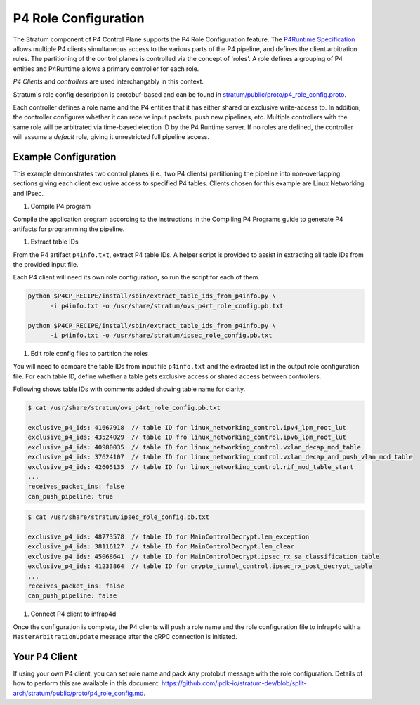 .. Copyright 2024 Intel Corporation
   SPDX-License-Identifier: Apache-2.0

=====================
P4 Role Configuration
=====================

The Stratum component of P4 Control Plane supports the P4 Role
Configuration feature. The `P4Runtime Specification <https://p4.org/p4-spec/p4runtime/main/P4Runtime-Spec.html#sec-arbitration-role-config>`_
allows multiple P4 clients simultaneous access to the various parts of the P4
pipeline, and defines the client arbitration rules. The partitioning of the
control planes is controlled via the concept of 'roles'. A role defines a
grouping of P4 entities and P4Runtime allows a primary controller for each role.

*P4 Clients* and *controllers* are used interchangably in this context.

Stratum's role config description is protobuf-based and can be found in
`stratum/public/proto/p4_role_config.proto <https://github.com/ipdk-io/stratum-dev/blob/split-arch/stratum/public/proto/p4_role_config.proto>`_.

Each controller defines a role name and the P4 entities that it has either
shared or exclusive write-access to. In addition, the controller configures
whether it can receive input packets, push new pipelines, etc.
Multiple controllers with the same role will be arbitrated via time-based
election ID by the P4 Runtime server. If no roles are defined, the
controller will assume a *default* role, giving it unrestricted full pipeline
access.

Example Configuration
~~~~~~~~~~~~~~~~~~~~~

This example demonstrates two control planes (i.e., two P4 clients)
partitioning the pipeline into non-overlapping sections giving each client
exclusive access to specified P4 tables. Clients chosen for this example are
Linux Networking and IPsec.

1. Compile P4 program

Compile the application program according to the instructions in the Compiling
P4 Programs guide to generate P4 artifacts for programming the pipeline.

1. Extract table IDs

From the P4 artifact ``p4info.txt``, extract P4 table IDs. A helper script is
provided to assist in extracting all table IDs from the provided input file.

Each P4 client will need its own role configuration, so run the script for
each of them.

.. code-block:: text

   python $P4CP_RECIPE/install/sbin/extract_table_ids_from_p4info.py \
         -i p4info.txt -o /usr/share/stratum/ovs_p4rt_role_config.pb.txt

   python $P4CP_RECIPE/install/sbin/extract_table_ids_from_p4info.py \
         -i p4info.txt -o /usr/share/stratum/ipsec_role_config.pb.txt

1. Edit role config files to partition the roles

You will need to compare the table IDs from input file ``p4info.txt`` and the
extracted list in the output role configuration file. For each table ID, define
whether a table gets exclusive access or shared access between controllers.

Following shows table IDs with comments added showing table name for clarity.

.. code-block:: text

   $ cat /usr/share/stratum/ovs_p4rt_role_config.pb.txt

   exclusive_p4_ids: 41667918  // table ID for linux_networking_control.ipv4_lpm_root_lut
   exclusive_p4_ids: 43524029  // table ID fro linux_networking_control.ipv6_lpm_root_lut
   exclusive_p4_ids: 40980035  // table ID for linux_networking_control.vxlan_decap_mod_table
   exclusive_p4_ids: 37624107  // table ID for linux_networking_control.vxlan_decap_and_push_vlan_mod_table
   exclusive_p4_ids: 42605135  // table ID for linux_networking_control.rif_mod_table_start
   ...
   receives_packet_ins: false
   can_push_pipeline: true

.. code-block:: text

   $ cat /usr/share/stratum/ipsec_role_config.pb.txt

   exclusive_p4_ids: 48773578  // table ID for MainControlDecrypt.lem_exception
   exclusive_p4_ids: 38116127  // table ID for MainControlDecrypt.lem_clear
   exclusive_p4_ids: 45068641  // table ID for MainControlDecrypt.ipsec_rx_sa_classification_table
   exclusive_p4_ids: 41233864  // table ID for crypto_tunnel_control.ipsec_rx_post_decrypt_table
   ...
   receives_packet_ins: false
   can_push_pipeline: false


1. Connect P4 client to infrap4d

Once the configuration is complete, the P4 clients will push a role name and
the role configuration file to infrap4d with a ``MasterArbitrationUpdate``
message after the gRPC connection is initiated.

Your P4 Client
~~~~~~~~~~~~~~

If using your own P4 client, you can set role name and pack ``Any`` protobuf
message with the role configuration. Details of how to perform this are
available in this document:
https://github.com/ipdk-io/stratum-dev/blob/split-arch/stratum/public/proto/p4_role_config.md.
